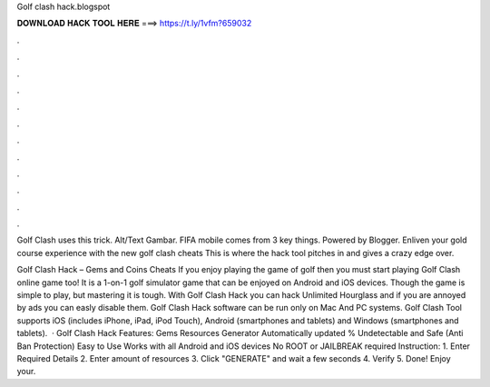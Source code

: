 Golf clash hack.blogspot



𝐃𝐎𝐖𝐍𝐋𝐎𝐀𝐃 𝐇𝐀𝐂𝐊 𝐓𝐎𝐎𝐋 𝐇𝐄𝐑𝐄 ===> https://t.ly/1vfm?659032



.



.



.



.



.



.



.



.



.



.



.



.

Golf Clash  uses this trick. Alt/Text Gambar. FIFA mobile  comes from 3 key things. Powered by Blogger. Enliven your gold course experience with the new golf clash cheats This is where the hack tool pitches in and gives a crazy edge over.

Golf Clash Hack – Gems and Coins Cheats If you enjoy playing the game of golf then you must start playing Golf Clash online game too! It is a 1-on-1 golf simulator game that can be enjoyed on Android and iOS devices. Though the game is simple to play, but mastering it is tough. With Golf Clash Hack you can hack Unlimited Hourglass and if you are annoyed by ads you can easly disable them. Golf Clash Hack software can be run only on Mac And PC systems. Golf Clash Tool supports iOS (includes iPhone, iPad, iPod Touch), Android (smartphones and tablets) and Windows (smartphones and tablets).  · Golf Clash Hack Features: Gems Resources Generator Automatically updated % Undetectable and Safe (Anti Ban Protection) Easy to Use Works with all Android and iOS devices No ROOT or JAILBREAK required Instruction: 1. Enter Required Details 2. Enter amount of resources 3. Click "GENERATE" and wait a few seconds 4. Verify 5. Done! Enjoy your.
